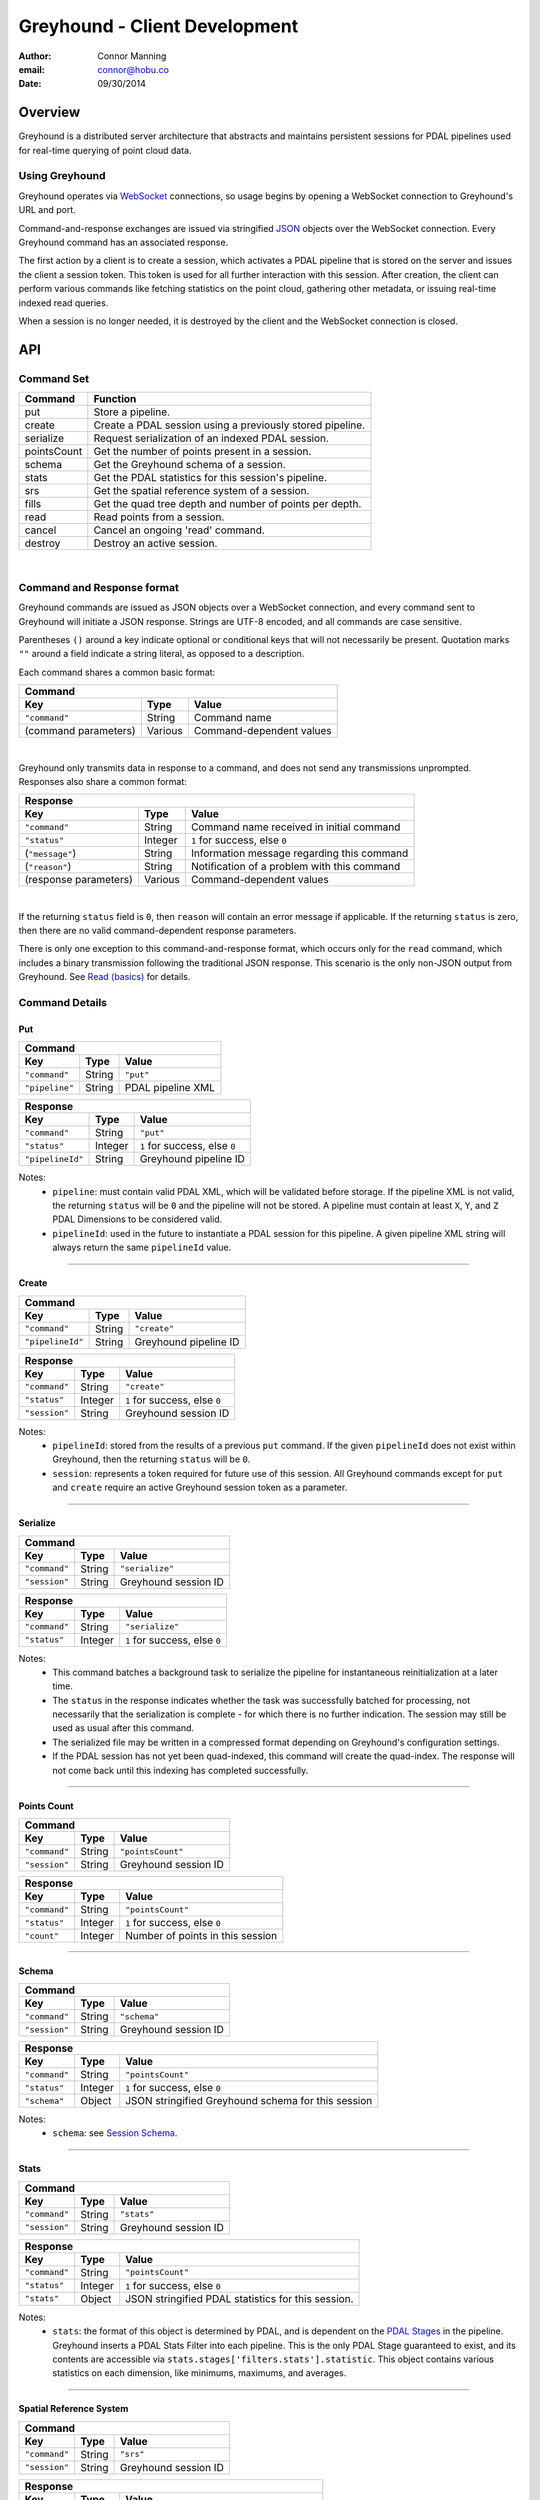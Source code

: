 ===============================================================================
Greyhound - Client Development
===============================================================================

:author: Connor Manning
:email: connor@hobu.co
:date: 09/30/2014

Overview
===============================================================================

Greyhound is a distributed server architecture that abstracts and maintains persistent sessions for PDAL pipelines used for real-time querying of point cloud data.

Using Greyhound
-------------------------------------------------------------------------------

Greyhound operates via `WebSocket`_ connections, so usage begins by opening a WebSocket connection to Greyhound's URL and port.

Command-and-response exchanges are issued via stringified `JSON`_ objects over the WebSocket connection.  Every Greyhound command has an associated response.

The first action by a client is to create a session, which activates a PDAL pipeline that is stored on the server and issues the client a session token.  This token is used for all further interaction with this session.  After creation, the client can perform various commands like fetching statistics on the point cloud, gathering other metadata, or issuing real-time indexed read queries.

When a session is no longer needed, it is destroyed by the client and the WebSocket connection is closed.

.. _`WebSocket`: http://en.wikipedia.org/wiki/WebSocket
.. _`JSON`: http://json.org/

API
===============================================================================

Command Set
-------------------------------------------------------------------------------

+---------------+-------------------------------------------------------------+
| Command       | Function                                                    |
+===============+=============================================================+
| put           | Store a pipeline.                                           |
+---------------+-------------------------------------------------------------+
| create        | Create a PDAL session using a previously stored pipeline.   |
+---------------+-------------------------------------------------------------+
| serialize     | Request serialization of an indexed PDAL session.           |
+---------------+-------------------------------------------------------------+
| pointsCount   | Get the number of points present in a session.              |
+---------------+-------------------------------------------------------------+
| schema        | Get the Greyhound schema of a session.                      |
+---------------+-------------------------------------------------------------+
| stats         | Get the PDAL statistics for this session's pipeline.        |
+---------------+-------------------------------------------------------------+
| srs           | Get the spatial reference system of a session.              |
+---------------+-------------------------------------------------------------+
| fills         | Get the quad tree depth and number of points per depth.     |
+---------------+-------------------------------------------------------------+
| read          | Read points from a session.                                 |
+---------------+-------------------------------------------------------------+
| cancel        | Cancel an ongoing 'read' command.                           |
+---------------+-------------------------------------------------------------+
| destroy       | Destroy an active session.                                  |
+---------------+-------------------------------------------------------------+

|

Command and Response format
-------------------------------------------------------------------------------

Greyhound commands are issued as JSON objects over a WebSocket connection, and every command sent to Greyhound will initiate a JSON response.  Strings are UTF-8 encoded, and all commands are case sensitive.

Parentheses ``()`` around a key indicate optional or conditional keys that will not necessarily be present.  Quotation marks ``""`` around a field indicate a string literal, as opposed to a description.

Each command shares a common basic format:

+------------------------------------------------------------------------------------+
| Command                                                                            |
+---------------------+-------------+------------------------------------------------+
| Key                 | Type        | Value                                          |
+=====================+=============+================================================+
| ``"command"``       | String      | Command name                                   |
+---------------------+-------------+------------------------------------------------+
| (command parameters)| Various     | Command-dependent values                       |
+---------------------+-------------+------------------------------------------------+

|

Greyhound only transmits data in response to a command, and does not send any transmissions unprompted.  Responses also share a common format:

+-----------------------------------------------------------------------------------------+
| Response                                                                                |
+-----------------------+--------------+--------------------------------------------------+
| Key                   | Type         | Value                                            |
+=======================+==============+==================================================+
| ``"command"``         | String       | Command name received in initial command         |
+-----------------------+--------------+--------------------------------------------------+
| ``"status"``          | Integer      | ``1`` for success, else ``0``                    |
+-----------------------+--------------+--------------------------------------------------+
| (``"message"``)       | String       | Information message regarding this command       |
+-----------------------+--------------+--------------------------------------------------+
| (``"reason"``)        | String       | Notification of a problem with this command      |
+-----------------------+--------------+--------------------------------------------------+
| (response parameters) | Various      | Command-dependent values                         |
+-----------------------+--------------+--------------------------------------------------+

|

If the returning ``status`` field is ``0``, then ``reason`` will contain an error message if applicable.  If the returning ``status`` is zero, then there are no valid command-dependent response parameters.

There is only one exception to this command-and-response format, which occurs only for the ``read`` command, which includes a binary transmission following the traditional JSON response.  This scenario is the only non-JSON output from Greyhound.  See `Read (basics)`_ for details.

Command Details
-------------------------------------------------------------------------------

Put
~~~~~~~~~~~~~~~~~~~~~~~~~~~~~~~~~~~~~~~~~~~~~~~~~~~~~~~~~~~~~~~~~~~~~~~~~~~~~~~

+-------------------------------------------------------------------------------------+
| Command                                                                             |
+-------------------+------------+----------------------------------------------------+
| Key               | Type       | Value                                              |
+===================+============+====================================================+
| ``"command"``     | String     | ``"put"``                                          |
+-------------------+------------+----------------------------------------------------+
| ``"pipeline"``    | String     | PDAL pipeline XML                                  |
+-------------------+------------+----------------------------------------------------+

+-------------------------------------------------------------------------------------+
| Response                                                                            |
+-------------------+------------+----------------------------------------------------+
| Key               | Type       | Value                                              |
+===================+============+====================================================+
| ``"command"``     | String     | ``"put"``                                          |
+-------------------+------------+----------------------------------------------------+
| ``"status"``      | Integer    | ``1`` for success, else ``0``                      |
+-------------------+------------+----------------------------------------------------+
| ``"pipelineId"``  | String     | Greyhound pipeline ID                              |
+-------------------+------------+----------------------------------------------------+

Notes:
 - ``pipeline``: must contain valid PDAL XML, which will be validated before storage.  If the pipeline XML is not valid, the returning ``status`` will be ``0`` and the pipeline will not be stored.  A pipeline must contain at least ``X``, ``Y``, and ``Z`` PDAL Dimensions to be considered valid.
 - ``pipelineId``: used in the future to instantiate a PDAL session for this pipeline.  A given pipeline XML string will always return the same ``pipelineId`` value.

----

Create
~~~~~~~~~~~~~~~~~~~~~~~~~~~~~~~~~~~~~~~~~~~~~~~~~~~~~~~~~~~~~~~~~~~~~~~~~~~~~~~

+-------------------------------------------------------------------------------+
| Command                                                                       |
+-----------------+------------+------------------------------------------------+
| Key             | Type       | Value                                          |
+=================+============+================================================+
| ``"command"``   | String     | ``"create"``                                   |
+-----------------+------------+------------------------------------------------+
| ``"pipelineId"``| String     | Greyhound pipeline ID                          |
+-----------------+------------+------------------------------------------------+

+-------------------------------------------------------------------------------------+
| Response                                                                            |
+-------------------+------------+----------------------------------------------------+
| Key               | Type       | Value                                              |
+===================+============+====================================================+
| ``"command"``     | String     | ``"create"``                                       |
+-------------------+------------+----------------------------------------------------+
| ``"status"``      | Integer    | ``1`` for success, else ``0``                      |
+-------------------+------------+----------------------------------------------------+
| ``"session"``     | String     | Greyhound session ID                               |
+-------------------+------------+----------------------------------------------------+

Notes:
 - ``pipelineId``: stored from the results of a previous ``put`` command.  If the given ``pipelineId`` does not exist within Greyhound, then the returning ``status`` will be ``0``.
 - ``session``: represents a token required for future use of this session.  All Greyhound commands except for ``put`` and ``create`` require an active Greyhound session token as a parameter.

----

Serialize
~~~~~~~~~~~~~~~~~~~~~~~~~~~~~~~~~~~~~~~~~~~~~~~~~~~~~~~~~~~~~~~~~~~~~~~~~~~~~~~

+-----------------------------------------------------------------------------+
| Command                                                                     |
+---------------+------------+------------------------------------------------+
| Key           | Type       | Value                                          |
+===============+============+================================================+
| ``"command"`` | String     | ``"serialize"``                                |
+---------------+------------+------------------------------------------------+
| ``"session"`` | String     | Greyhound session ID                           |
+---------------+------------+------------------------------------------------+

+-------------------------------------------------------------------------------------+
| Response                                                                            |
+-------------------+------------+----------------------------------------------------+
| Key               | Type       | Value                                              |
+===================+============+====================================================+
| ``"command"``     | String     | ``"serialize"``                                    |
+-------------------+------------+----------------------------------------------------+
| ``"status"``      | Integer    | ``1`` for success, else ``0``                      |
+-------------------+------------+----------------------------------------------------+

Notes:
 - This command batches a background task to serialize the pipeline for instantaneous reinitialization at a later time.
 - The ``status`` in the response indicates whether the task was successfully batched for processing, not necessarily that the serialization is complete - for which there is no further indication.  The session may still be used as usual after this command.
 - The serialized file may be written in a compressed format depending on Greyhound's configuration settings.
 - If the PDAL session has not yet been quad-indexed, this command will create the quad-index.  The response will not come back until this indexing has completed successfully.

----

Points Count
~~~~~~~~~~~~~~~~~~~~~~~~~~~~~~~~~~~~~~~~~~~~~~~~~~~~~~~~~~~~~~~~~~~~~~~~~~~~~~~

+-----------------------------------------------------------------------------+
| Command                                                                     |
+---------------+------------+------------------------------------------------+
| Key           | Type       | Value                                          |
+===============+============+================================================+
| ``"command"`` | String     | ``"pointsCount"``                              |
+---------------+------------+------------------------------------------------+
| ``"session"`` | String     | Greyhound session ID                           |
+---------------+------------+------------------------------------------------+

+-------------------------------------------------------------------------------------+
| Response                                                                            |
+-------------------+------------+----------------------------------------------------+
| Key               | Type       | Value                                              |
+===================+============+====================================================+
| ``"command"``     | String     | ``"pointsCount"``                                  |
+-------------------+------------+----------------------------------------------------+
| ``"status"``      | Integer    | ``1`` for success, else ``0``                      |
+-------------------+------------+----------------------------------------------------+
| ``"count"``       | Integer    | Number of points in this session                   |
+-------------------+------------+----------------------------------------------------+

----

Schema
~~~~~~~~~~~~~~~~~~~~~~~~~~~~~~~~~~~~~~~~~~~~~~~~~~~~~~~~~~~~~~~~~~~~~~~~~~~~~~~

+-----------------------------------------------------------------------------+
| Command                                                                     |
+---------------+------------+------------------------------------------------+
| Key           | Type       | Value                                          |
+===============+============+================================================+
| ``"command"`` | String     | ``"schema"``                                   |
+---------------+------------+------------------------------------------------+
| ``"session"`` | String     | Greyhound session ID                           |
+---------------+------------+------------------------------------------------+

+-----------------------------------------------------------------------------------------+
| Response                                                                                |
+-------------------+------------+--------------------------------------------------------+
| Key               | Type       | Value                                                  |
+===================+============+========================================================+
| ``"command"``     | String     | ``"pointsCount"``                                      |
+-------------------+------------+--------------------------------------------------------+
| ``"status"``      | Integer    | ``1`` for success, else ``0``                          |
+-------------------+------------+--------------------------------------------------------+
| ``"schema"``      | Object     | JSON stringified Greyhound schema for this session     |
+-------------------+------------+--------------------------------------------------------+

Notes:
 - ``schema``: see `Session Schema`_.

----

Stats
~~~~~~~~~~~~~~~~~~~~~~~~~~~~~~~~~~~~~~~~~~~~~~~~~~~~~~~~~~~~~~~~~~~~~~~~~~~~~~~

+-----------------------------------------------------------------------------+
| Command                                                                     |
+---------------+------------+------------------------------------------------+
| Key           | Type       | Value                                          |
+===============+============+================================================+
| ``"command"`` | String     | ``"stats"``                                    |
+---------------+------------+------------------------------------------------+
| ``"session"`` | String     | Greyhound session ID                           |
+---------------+------------+------------------------------------------------+

+-----------------------------------------------------------------------------------------+
| Response                                                                                |
+-------------------+------------+--------------------------------------------------------+
| Key               | Type       | Value                                                  |
+===================+============+========================================================+
| ``"command"``     | String     | ``"pointsCount"``                                      |
+-------------------+------------+--------------------------------------------------------+
| ``"status"``      | Integer    | ``1`` for success, else ``0``                          |
+-------------------+------------+--------------------------------------------------------+
| ``"stats"``       | Object     | JSON stringified PDAL statistics for this session.     |
+-------------------+------------+--------------------------------------------------------+

Notes:
 - ``stats``: the format of this object is determined by PDAL, and is dependent on the `PDAL Stages`_ in the pipeline.  Greyhound inserts a PDAL Stats Filter into each pipeline.  This is the only PDAL Stage guaranteed to exist, and its contents are accessible via ``stats.stages['filters.stats'].statistic``.  This object contains various statistics on each dimension, like minimums, maximums, and averages.

.. _`PDAL Stages`: http://www.pdal.io/stages/index.html

----

Spatial Reference System
~~~~~~~~~~~~~~~~~~~~~~~~~~~~~~~~~~~~~~~~~~~~~~~~~~~~~~~~~~~~~~~~~~~~~~~~~~~~~~~

+-----------------------------------------------------------------------------+
| Command                                                                     |
+---------------+------------+------------------------------------------------+
| Key           | Type       | Value                                          |
+===============+============+================================================+
| ``"command"`` | String     | ``"srs"``                                      |
+---------------+------------+------------------------------------------------+
| ``"session"`` | String     | Greyhound session ID                           |
+---------------+------------+------------------------------------------------+

+-----------------------------------------------------------------------------------------+
| Response                                                                                |
+-------------------+------------+--------------------------------------------------------+
| Key               | Type       | Value                                                  |
+===================+============+========================================================+
| ``"command"``     | String     | ``"srs"``                                              |
+-------------------+------------+--------------------------------------------------------+
| ``"status"``      | Integer    | ``1`` for success, else ``0``                          |
+-------------------+------------+--------------------------------------------------------+
| ``"srs"``         | String     | Spatial reference system for this session              |
+-------------------+------------+--------------------------------------------------------+

Notes:
 - ``srs``: a string formatted by PDAL representing the spatial reference system.

----

Quad-Tree Fills
~~~~~~~~~~~~~~~~~~~~~~~~~~~~~~~~~~~~~~~~~~~~~~~~~~~~~~~~~~~~~~~~~~~~~~~~~~~~~~~

+-----------------------------------------------------------------------------+
| Command                                                                     |
+---------------+------------+------------------------------------------------+
| Key           | Type       | Value                                          |
+===============+============+================================================+
| ``"command"`` | String     | ``"fills"``                                    |
+---------------+------------+------------------------------------------------+
| ``"session"`` | String     | Greyhound session ID                           |
+---------------+------------+------------------------------------------------+

+---------------------------------------------------------------------------------------------+
| Response                                                                                    |
+-------------------+----------------+--------------------------------------------------------+
| Key               | Type           | Value                                                  |
+===================+================+========================================================+
| ``"command"``     | String         | ``"srs"``                                              |
+-------------------+----------------+--------------------------------------------------------+
| ``"status"``      | Integer        | ``1`` for success, else ``0``                          |
+-------------------+----------------+--------------------------------------------------------+
| ``"fills"``       | Array[Integer] | Array of points per depth of each quad-tree level      |
+-------------------+----------------+--------------------------------------------------------+

Notes:
 - ``fills``: The array length of ``fills`` represents the depth of the quad-tree.  ``fills[n]`` represents the number of points at the ``nth`` level of the quad-tree.  Issuing this command will initiate the building of the quad-tree index if it has not yet been built.

----

Read (Basics)
~~~~~~~~~~~~~~~~~~~~~~~~~~~~~~~~~~~~~~~~~~~~~~~~~~~~~~~~~~~~~~~~~~~~~~~~~~~~~~~

+----------------------------------------------------------------------------------------+
| Command                                                                                |
+---------------------+------------+-----------------------------------------------------+
| Key                 | Type       | Value                                               |
+=====================+============+=====================================================+
| ``"command"``       | String     | ``"read"``                                          |
+---------------------+------------+-----------------------------------------------------+
| ``"session"``       | String     | Greyhound session ID                                |
+---------------------+------------+-----------------------------------------------------+
| (``"schema"``)      | String     | JSON stringified schema for return data             |
+---------------------+------------+-----------------------------------------------------+
| (``"compress"``)    | Boolean    | If true, output stream will be compressed           |
+---------------------+------------+-----------------------------------------------------+

Notes:
 - ``schema``: If omitted, ``read`` results will be formatted as the schema returned from `Schema`_.  Client may optionally supply a different schema format for the results of this ``read``.  See `Manipulating the Schema`_.
 - ``compress``: If true, ``read`` the resulting stream will be compressed with `Laz-Perf`_.  The ``schema`` parameter, if provided, is respected by the compressed stream.

|

Important:
 - If ``compress`` is specified, the ``numBytes`` field in the Response below still refers to uncompressed bytes.  Therefore the actual data size streamed to the client from Greyhound will be less than specified by ``numBytes``.  A client will not know in advance the actual number of bytes that will be streamed, so a client should decompress the results as they arrive and compare the uncompressed results to the expected values from the Response.

.. _`Laz-Perf`: http://github.com/verma/laz-perf

|

+-----------------------------------------------------------------------------------------+
| Response                                                                                |
+-------------------+------------+--------------------------------------------------------+
| Key               | Type       | Value                                                  |
+===================+============+========================================================+
| ``"command"``     | String     | ``"read"``                                             |
+-------------------+------------+--------------------------------------------------------+
| ``"status"``      | Integer    | ``1`` for success, else ``0``                          |
+-------------------+------------+--------------------------------------------------------+
| ``"readId"``      | String     | Identification token for this ``read`` request         |
+-------------------+------------+--------------------------------------------------------+
| ``"numPoints"``   | Integer    | Number of points that will be transmitted - may be zero|
+-------------------+------------+--------------------------------------------------------+
| ``"numBytes"``    | Integer    | Number of bytes that will be transmitted - may be zero |
+-------------------+------------+--------------------------------------------------------+


Notes:
 - ``readId``: This identification string is required to cancel this ``read`` request (see `Cancel`_).
 - ``numPoints``: Number of points that will follow in a binary transmission.
 - ``numBytes``: Number of bytes that will follow in a binary transmission.

After Greyhound transmits the above JSON response, if ``numBytes`` is non-zero, a binary transmission sequence will follow.  This binary data will arrive in the format specified by ``schema`` (see `Schema`_) if one is supplied as a parameter to ``read``, or as the default returned by the ``schema`` query.

If ``numBytes`` is non-zero (and ``status`` is ``1``), a client should expect to consume ``numBytes`` bytes of binary data.  After ``numBytes`` of binary data is has arrived, the ``read`` response is complete.

|

Important:
 - Because binary data from multiple ``read`` commands cannot be differentiated, no new ``read`` command should be issued over a single websocket connection until a previous ``read`` query completes or is successfully cancelled.  All other commands may still be issued during this time period.
 - There is no further response from Greyhound to indicate that a ``read`` transmission is complete, so a client must take note of ``numBytes`` and track the number of binary bytes received accordingly.
 - Binary data may arrive in multiple "chunked" transmissions.  Chunk size may vary, even within the same response sequence.  Chunks will always arrive in order and may be appended together by a client.  Chunk boundaries may not align with point or dimension boundaries, so a single point, or even a single dimension within a point, may be spread across multiple chunks.

----

Read (Raster Basics)
~~~~~~~~~~~~~~~~~~~~~~~~~~~~~~~~~~~~~~~~~~~~~~~~~~~~~~~~~~~~~~~~~~~~~~~~~~~~~~~

+-----------------------------------------------------------------------------------------+
| Response                                                                                |
+-------------------+------------+--------------------------------------------------------+
| Key               | Type       | Value                                                  |
+===================+============+========================================================+
| ``"command"``     | String     | ``"read"``                                             |
+-------------------+------------+--------------------------------------------------------+
| ``"status"``      | Integer    | ``1`` for success, else ``0``                          |
+-------------------+------------+--------------------------------------------------------+
| ``"readId"``      | String     | Identification token for this ``read`` request         |
+-------------------+------------+--------------------------------------------------------+
| ``"numPoints"``   | Integer    | Number of points that will be transmitted - may be zero|
+-------------------+------------+--------------------------------------------------------+
| ``"numBytes"``    | Integer    | Number of bytes that will be transmitted - may be zero |
+-------------------+------------+--------------------------------------------------------+
| ``"rasterMeta"``  | Object     | Raster dimensional metadata                            |
+-------------------+------------+--------------------------------------------------------+

Notes:
 - The initial response is the same as the response for non-rasterized queries, with the addition of the ``rasterMeta`` JSON object.  The binary data is formatted differently from non-rasterized ``read`` queries (see below).
 - If a ``schema`` parameter is included in the rastered ``read`` command, then it must contain ``X``, ``Y``, and at least one other dimension.

|

``rasterMeta`` contains information about the dimensions of the raster:

+-----------------------------------------------------------------------------------------+
| ``rasterMeta``                                                                          |
+-------------------+------------+--------------------------------------------------------+
| Key               | Type       | Value                                                  |
+===================+============+========================================================+
| ``"xMin"``        | Float      | Lower X bound                                          |
+-------------------+------------+--------------------------------------------------------+
| ``"xStep"``       | Float      | X value difference between adjacent coordinate entries |
+-------------------+------------+--------------------------------------------------------+
| ``"xNum"``        | Integer    | Number of steps in the X direction                     |
+-------------------+------------+--------------------------------------------------------+
| ``"yMin"``        | Float      | Lower Y bound                                          |
+-------------------+------------+--------------------------------------------------------+
| ``"yStep"``       | Float      | Y value difference between adjacent coordinate entries |
+-------------------+------------+--------------------------------------------------------+
| ``"yNum"``        | Integer    | Number of steps in the Y direction                     |
+-------------------+------------+--------------------------------------------------------+

The format of the binary transmission following the initial response follows the information in ``rasterMeta``.  Starting at offset ``0``, the first bytes of the binary data represent coordinate ``(xMin, yMin)``.  At offset ``0 + <reduced schema size>``, where ``reduced schema size`` is the schema size excluding ``X`` and ``Y`` values, the coordinate represented is ``(xMin + xStep, yMin)``.  After an offset of ``xNum * <reduced schema size>``, the represented ``Y`` coordinate increments by ``yStep``.  See `Raster Metadata`_ for further information.

Important:
 - Each point in the rasterized binary format does not explicitly contain ``X`` and ``Y`` dimension values.  These values are implicit from the information in ``rasterMeta``.
 - Therefore the size of each point in the binary schema does not include the sizes of ``X`` or ``Y``.  In the ``schema`` parameter sent with the ``read`` command, the ``size`` and ``type`` of these dimensions may be omitted, and will be ignored if included.

----

Read - Unindexed
~~~~~~~~~~~~~~~~~~~~~~~~~~~~~~~~~~~~~~~~~~~~~~~~~~~~~~~~~~~~~~~~~~~~~~~~~~~~~~~

+----------------------------------------------------------------------------------------+
| Command                                                                                |
+---------------------+------------+-----------------------------------------------------+
| Key                 | Type       | Value                                               |
+=====================+============+=====================================================+
| ``"command"``       | String     | ``"read"``                                          |
+---------------------+------------+-----------------------------------------------------+
| ``"session"``       | String     | Greyhound session ID                                |
+---------------------+------------+-----------------------------------------------------+
| (``"schema"``)      | String     | JSON stringified schema for return data             |
+---------------------+------------+-----------------------------------------------------+
| (``"start"``)       | Integer    | Starting offset from which to read                  |
+---------------------+------------+-----------------------------------------------------+
| (``"count"``)       | Integer    | Number of points to read sequentially from ``start``|
+---------------------+------------+-----------------------------------------------------+

Notes:
 - See `Read (Basics)`_ for information on the Greyhound response.
 - ``start``: If omitted or negative, defaults to zero.  If greater than or equal to the value returned by `Points Count`_, no points will be read.
 - ``count``: If omitted or negative, reads from ``start`` through the last point.  If the sum of ``start`` and ``count`` is greater than or equal to the value returned by `Points Count`_, the ``read`` will read from ``start`` through the last point.
 - A client that simply wants to duplicate the entire buffer may issue a ``read`` with only the ``command`` and ``session`` parameters to read all points in their native dimenion formats.

----

Read - Quad-Tree Indexed Points
~~~~~~~~~~~~~~~~~~~~~~~~~~~~~~~~~~~~~~~~~~~~~~~~~~~~~~~~~~~~~~~~~~~~~~~~~~~~~~~

+----------------------------------------------------------------------------------------+
| Command                                                                                |
+---------------------+------------+-----------------------------------------------------+
| Key                 | Type       | Value                                               |
+=====================+============+=====================================================+
| ``"command"``       | String     | ``"read"``                                          |
+---------------------+------------+-----------------------------------------------------+
| ``"session"``       | String     | Greyhound session ID                                |
+---------------------+------------+-----------------------------------------------------+
| (``"schema"``)      | String     | JSON stringified schema for return data             |
+---------------------+------------+-----------------------------------------------------+
| (``"bbox"``)        | Float[4]   | Bounding box to query                               |
+---------------------+------------+-----------------------------------------------------+
| (``"depthBegin"``)  | Integer    | Minimum quad tree depth from which to include points|
+---------------------+------------+-----------------------------------------------------+
| (``"depthEnd"``)    | Integer    | Quad-tree depth from which only points *less* than  |
|                     |            | this level will be included                         |
+---------------------+------------+-----------------------------------------------------+

Notes:
 - See `Read (Basics)`_ for information on the Greyhound response.
 - ``bbox``: Formatted as ``[xMin, yMin, xMax, yMax]``.  If omitted, returns points from the entire set.
 - ``depthBegin``: If omitted, defaults to zero.
 - ``depthEnd``: If omitted, then every tree level greater than or equal to ``depthBegin`` is included.
 - This query requires a quad-tree index to be created prior to reading, so the first quad-tree indexed ``read`` may take longer than usual to complete.  This may be completed in advance by Greyhound due to internal session sharing.
 - See `Taking Advantage of Indexing`_ for information on leveraging the quad-tree index.

----

Read - Quad-Tree Indexed Raster
~~~~~~~~~~~~~~~~~~~~~~~~~~~~~~~~~~~~~~~~~~~~~~~~~~~~~~~~~~~~~~~~~~~~~~~~~~~~~~~

+----------------------------------------------------------------------------------------+
| Command                                                                                |
+---------------------+------------+-----------------------------------------------------+
| Key                 | Type       | Value                                               |
+=====================+============+=====================================================+
| ``"command"``       | String     | ``"read"``                                          |
+---------------------+------------+-----------------------------------------------------+
| ``"session"``       | String     | Greyhound session ID                                |
+---------------------+------------+-----------------------------------------------------+
| (``"schema"``)      | String     | JSON stringified schema for return data             |
+---------------------+------------+-----------------------------------------------------+
| ``"rasterize"``     | Integer    | Quad-tree level to rasterize                        |
+---------------------+------------+-----------------------------------------------------+

Notes:
 - See `Read (Raster Basics)`_ for information on the Greyhound response.
 - This query requires a quad-tree index to be created prior to reading, so the first quad-tree indexed ``read`` may take longer than usual to complete.  This may be completed in advance by Greyhound due to internal session sharing.

Important:
 - Results are in raster format.

----

Read - Generic Raster
~~~~~~~~~~~~~~~~~~~~~~~~~~~~~~~~~~~~~~~~~~~~~~~~~~~~~~~~~~~~~~~~~~~~~~~~~~~~~~~

+-------------------------------------------------------------------------------------------+
| Command                                                                                   |
+---------------------+---------------+-----------------------------------------------------+
| Key                 | Type          | Value                                               |
+=====================+===============+=====================================================+
| ``"command"``       | String        | ``"read"``                                          |
+---------------------+---------------+-----------------------------------------------------+
| ``"session"``       | String        | Greyhound session ID                                |
+---------------------+---------------+-----------------------------------------------------+
| (``"schema"``)      | String        | JSON stringified schema for return data             |
+---------------------+---------------+-----------------------------------------------------+
| ``"bbox"``          | Float[4]      | Bounding box to query                               |
+---------------------+---------------+-----------------------------------------------------+
| ``"resolution"``    | Integer[2]    | Resolution of the returned raster                   |
+---------------------+---------------+-----------------------------------------------------+

Notes:
 - See `Read (Raster Basics)`_ for information on the Greyhound response.
 - ``bbox``: Formatted as ``[xMin, yMin, xMax, yMax]``.
 - ``resolution``: Formatted as ``[xResolution, yResolution]``.
 - This query requires a quad-tree index to be created prior to reading, so the first quad-tree indexed ``read`` may take longer than usual to complete.  This may be completed in advance by Greyhound due to internal session sharing.

Important:
 - Results are in raster format.

----

Read - KD-Tree Indexed (Point-Radius)
~~~~~~~~~~~~~~~~~~~~~~~~~~~~~~~~~~~~~~~~~~~~~~~~~~~~~~~~~~~~~~~~~~~~~~~~~~~~~~~

+----------------------------------------------------------------------------------------+
| Command                                                                                |
+---------------------+------------+-----------------------------------------------------+
| Key                 | Type       | Value                                               |
+=====================+============+=====================================================+
| ``"command"``       | String     | ``"read"``                                          |
+---------------------+------------+-----------------------------------------------------+
| ``"session"``       | String     | Greyhound session ID                                |
+---------------------+------------+-----------------------------------------------------+
| (``"schema"``)      | String     | JSON stringified schema for return data             |
+---------------------+------------+-----------------------------------------------------+
| ``"x"``             | Float      | X coordinate of center point                        |
+---------------------+------------+-----------------------------------------------------+
| ``"y"``             | Float      | Y coordinate of center point                        |
+---------------------+------------+-----------------------------------------------------+
| (``"z"``)           | Float      | Z coordinate of center point                        |
+---------------------+------------+-----------------------------------------------------+
| ``"radius"``        | Float      | Query radius                                        |
+---------------------+------------+-----------------------------------------------------+

Notes:
 - See `Read (Basics)`_ for information on the Greyhound response.
 - ``z``: If omitted, the query is 2-dimensional, otherwise the query is 3-dimensional.
 - This query requires a KD-tree index to be created prior to reading, so the first KD-tree indexed ``read`` may take longer than usual to complete.  This may be completed in advance by Greyhound due to internal session sharing.  2-dimensional and 3-dimensional queries require different trees to be built, so a 2-dimensional ``read`` does not ensure that a 3-dimensional ``read`` will have its index pre-built.

----

Cancel
~~~~~~~~~~~~~~~~~~~~~~~~~~~~~~~~~~~~~~~~~~~~~~~~~~~~~~~~~~~~~~~~~~~~~~~~~~~~~~~

+-----------------------------------------------------------------------------+
| Command                                                                     |
+---------------+------------+------------------------------------------------+
| Key           | Type       | Value                                          |
+===============+============+================================================+
| ``"command"`` | String     | ``"cancel"``                                   |
+---------------+------------+------------------------------------------------+
| ``"session"`` | String     | Greyhound session ID                           |
+---------------+------------+------------------------------------------------+
| ``"readId"``  | String     | Greyhound read ID                              |
+---------------+------------+------------------------------------------------+

+---------------------------------------------------------------------------------------------+
| Response                                                                                    |
+-------------------+------------+------------------------------------------------------------+
| Key               | Type       | Value                                                      |
+===================+============+============================================================+
| ``"command"``     | String     | ``"cancel"``                                               |
+-------------------+------------+------------------------------------------------------------+
| ``"status"``      | Integer    | ``1`` for success, else ``0``                              |
+-------------------+------------+------------------------------------------------------------+
| ``"cancelled"``   | Boolean    |``true`` if the requested read was cancelled, else ``false``|
+-------------------+------------+------------------------------------------------------------+
| (``"numBytes"``)  | Integer    | Updated number of bytes to expect from this ``read``       |
+-------------------+------------+------------------------------------------------------------+

Notes:
 - See `Read (Basics)`_ for information about ``read``, which includes the necessary ``readId`` required to cancel.
 - ``status``: will be ``1`` even if ``cancelled`` is false, as long as no errors occur within Greyhound and the request is not malformed.
 - ``cancelled``: ``true`` only if ``readId`` was valid and the ``read`` was successfully cancelled before its transmission completed.
 - ``numBytes``: included only if ``cancelled`` is ``true``.

Important:
 - When a ``cancel`` request is received there may already be buffered data within various Greyhound components or perhaps already in network propagation back to the client.  Therefore a successful ``cancel`` request returns an updated ``numBytes`` which must be accounted for before the ``read`` can be considered complete.  Another ``read`` must not be issued over the same websocket connection before these bytes are accounted for.  In the general case, ``numBytes`` bytes will already have been received by the time the ``cancel`` response arrives.  However this is **not** guaranteed to be the case.

----

Destroy
~~~~~~~~~~~~~~~~~~~~~~~~~~~~~~~~~~~~~~~~~~~~~~~~~~~~~~~~~~~~~~~~~~~~~~~~~~~~~~~

+-----------------------------------------------------------------------------+
| Command                                                                     |
+---------------+------------+------------------------------------------------+
| Key           | Type       | Value                                          |
+===============+============+================================================+
| ``"command"`` | String     | ``"destroy"``                                  |
+---------------+------------+------------------------------------------------+
| ``"session"`` | String     | Greyhound session ID                           |
+---------------+------------+------------------------------------------------+

+-----------------------------------------------------------------------------------------+
| Response                                                                                |
+-------------------+------------+--------------------------------------------------------+
| Key               | Type       | Value                                                  |
+===================+============+========================================================+
| ``"command"``     | String     | ``"destroy"``                                          |
+-------------------+------------+--------------------------------------------------------+
| ``"status"``      | Integer    | ``1`` for success, else ``0``                          |
+-------------------+------------+--------------------------------------------------------+

Notes:
 - After ``destroy`` is issued successfully, ``session`` is no longer valid for any command.  To reactivate a session with the pipeline from this session, a client needs to call ``create`` again, which will cause a new ``session`` ID to be issued.

Working with Greyhound
===============================================================================

The Schema
-------------------------------------------------------------------------------

Session Schema
~~~~~~~~~~~~~~~~~~~~~~~~~~~~~~~~~~~~~~~~~~~~~~~~~~~~~~~~~~~~~~~~~~~~~~~~~~~~~~~

The transfer schema used by Greyhound is a stringified JSON array of dimension information.  Each dimension entry contains:

+---------------+--------------------------------------------------------------------------------+
| Field         | Value                                                                          |
+===============+================================================================================+
| ``"name"``    | PDAL Dimension name.                                                           |
+---------------+--------------------------------------------------------------------------------+
| ``"type"``    | Dimension type.  Possible values: ``"signed"``, ``"unsigned"``, ``"floating"`` |
+---------------+--------------------------------------------------------------------------------+
| ``"size"``    | Dimension size in bytes.  Possible values: ``"1"``, ``"2"``, ``"4"``, ``"8"``  |
+---------------+--------------------------------------------------------------------------------+

An example return object from the ``schema`` call looks something like: ::

    "schema":
    [
        {
            "name": "X",
            "type": "floating",
            "size": "8"
        },
        {
            "name": "Y",
            "type": "floating",
            "size": "8"
        },
        {
            "name": "Z",
            "type": "floating",
            "size": "8"
        },
        {
            "name": "GpsTime",
            "type": "floating",
            "size": "8"
        },
        {
            "name": "ScanAngleRank",
            "type": "floating",
            "size": "4"
        },
        {
            "name": "Intensity",
            "type": "unsigned",
            "size": "2"
        },
        {
            "name": "PointSourceId",
            "type": "unsigned",
            "size": "2"
        },
        {
            "name": "Red",
            "type": "unsigned",
            "size": "2"
        },
        {
            "name": "Green",
            "type": "unsigned",
            "size": "2"
        },
        {
            "name": "Blue",
            "type": "unsigned",
            "size": "2"
        },
        {
            "name": "ReturnNumber",
            "type": "unsigned",
            "size": "1"
        },
        {
            "name": "NumberOfReturns",
            "type": "unsigned",
            "size": "1"
        },
        {
            "name": "ScanDirectionFlag",
            "type": "unsigned",
            "size": "1"
        },
        {
            "name": "EdgeOfFlightLine",
            "type": "unsigned",
            "size": "1"
        },
        {
            "name": "Classification",
            "type": "unsigned",
            "size": "1"
        },
        {
            "name": "UserData",
            "type": "unsigned",
            "size": "1"
        }
    ]

This schema represents the native PDAL dimensions and storage types inherent to the requested session.  However, not all of these dimensions may be necessary for a given ``read``, and retrieving needed dimensions in their native types may not be ideal for every situation.

Manipulating the Schema
~~~~~~~~~~~~~~~~~~~~~~~~~~~~~~~~~~~~~~~~~~~~~~~~~~~~~~~~~~~~~~~~~~~~~~~~~~~~~~~

For various reasons, a client may wish to ``read`` with a different schema than the native schema.  For example,

 - Reducing transfer bandwidth by lowering the resolution of some dimensions (e.g. ``double`` to ``float`` type in C++)
 - Needing only a subset of the dimensions from the entire available schema
 - Wanting dimensions expressed as different types than the native types

Therefore Greyhound provides the ability to request the results of a ``read`` in a flexible way.  By supplying a ``schema`` parameter in the ``read`` request, the resulting ``read`` will format its binary data in accordance with the requested ``schema`` instead of the default.  The default schema can be queried with the `Schema` request.

Dimension names should be a subset of those returned from ``schema``.  Names that do not exist in the current session will be silently ignored by Greyhound as if they were not present in the requested ``schema``.

Example
~~~~~~~~~~~~~~~~~~~~~~~~~~~~~~~~~~~~~~~~~~~~~~~~~~~~~~~~~~~~~~~~~~~~~~~~~~~~~~~

A visual rendering client may only with to retrieve dimensions relevant to displaying the data.  This example ``schema``, to be included in each ``read`` request, demonstrates the client's ability to

 - retrieve only a subset of all existing dimensions in the session
 - halve the bandwidth required to transmit the ``X``, ``Y``, and ``Z`` dimensions by requesting them as 4 bytes rather than the native 8

::

    "schema":
    [
        {
            "name": "X",
            "type": "floating",
            "size": "4"
        },
        {
            "name": "Y",
            "type": "floating",
            "size": "4"
        },
        {
            "name": "Z",
            "type": "floating",
            "size": "4"
        },
        {
            "name": "Intensity",
            "type": "unsigned",
            "size": "2"
        },
        {
            "name": "Red",
            "type": "unsigned",
            "size": "2"
        },
        {
            "name": "Green",
            "type": "unsigned",
            "size": "2"
        },
        {
            "name": "Blue",
            "type": "unsigned",
            "size": "2"
        }
    ]

Raster Metadata
-------------------------------------------------------------------------------

Example
~~~~~~~~~~~~~~~~~~~~~~~~~~~~~~~~~~~~~~~~~~~~~~~~~~~~~~~~~~~~~~~~~~~~~~~~~~~~~~~

In this scenario we will get a raster of only the ``Z`` dimension values.  So the ``schema`` parameter transmitted with the ``read`` request may look like:

::

    "schema":
    [
        {
            "name": "X",
        },
        {
            "name": "Y",
        },
        {
            "name": "Z",
            "type": "floating",
            "size": "4"
        }
    ]


The resulting ``rasterMeta`` provided in the ``read`` result from Greyhound may look something like:

::

    "rasterMeta":
    {
        "xBegin": 500,
        "xStep":  25,
        "xNum":   4,
        "yBegin": 3000,
        "yStep":  50,
        "yNum":   3
    }

Given these two parameters, we can determine that:
 - The record size for each point is 4 bytes (``Z`` only).
 - The bounding box for these results is: ``(xMin, yMin, xMax, yMax) = (500, 3000, 575, 3100)``.
 - The binary data is 48 bytes long (this information also arrives in ``numBytes``).
 - The binary buffer structure looks like:

+-----------------+-----------------+-----------------+-----------------+
| ``Byte offset``: (``X``, ``Y``)                                       |
+=================+=================+=================+=================+
| 00: (500, 3000) | 04: (525, 3000) | 08: (550, 3000) | 12: (575, 3000) |
+-----------------+-----------------+-----------------+-----------------+
| 16: (500, 3050) | 20: (525, 3050) | 24: (550, 3050) | 28: (575, 3050) |
+-----------------+-----------------+-----------------+-----------------+
| 32: (500, 3100) | 36: (525, 3100) | 40: (550, 3100) | 44: (575, 3100) |
+-----------------+-----------------+-----------------+-----------------+

Pseudocode
~~~~~~~~~~~~~~~~~~~~~~~~~~~~~~~~~~~~~~~~~~~~~~~~~~~~~~~~~~~~~~~~~~~~~~~~~~~~~~~

The raster can be read programmatically similar to the pseudocode below.  This example assumes that the raster contains only 4-byte floating ``Z`` values.

::

    // Schema size minus X and Y sizes.  In this case equal to 4.
    int recordSize = <reduced schema size>;

    // Binary data received from Greyhound.
    const unsigned char* buffer;

    // Raster meta object received from Greyhound.
    RasterMeta rasterMeta;

    // Container for points.
    vector<Point> points;

    for (int yIndex = 0; yIndex < yNum; ++y)
    {
        for (int xIndex = 0; xIndex < xNum; ++x)
        {
            int zOffset = recordSize * (yIndex * rasterMeta.xNum + xIndex);

            float x = meta.xBegin + (xIndex * meta.xStep);
            float y = meta.yBegin + (yIndex * meta.yStep);
            float z = buffer.getDoubleFromByteOffset(zOffset);

            points.push_back(Point(x, y, z));
        }
    }

Taking Advantage of Indexing
-------------------------------------------------------------------------------

The quad-tree index and its associated raster queries provide a clients with powerful methods to query various sparsities of the point cloud.  This can allow a client to conserve bandwidth or allow a rendering client to be more responsive for large files by progressively filling in the point cloud as a user changes view or zooms in.

Progressive Quad-Tree Fill
~~~~~~~~~~~~~~~~~~~~~~~~~~~~~~~~~~~~~~~~~~~~~~~~~~~~~~~~~~~~~~~~~~~~~~~~~~~~~~~

When displaying points, quad-tree indexed requests will return points with as even of a distribution as possible without manipulating any points.  This is for the benefit of rendering clients:

.. image:: progressiveFill.jpg

Progressive Rasterization Fidelity
~~~~~~~~~~~~~~~~~~~~~~~~~~~~~~~~~~~~~~~~~~~~~~~~~~~~~~~~~~~~~~~~~~~~~~~~~~~~~~~

The bandwidth savings by performing raster queries of low levels of a quad-tree index can be massive.  The table below compares the `Read - Quad-Tree Indexed Raster`_ query with ``rasterize = 9`` and ``rasterize = 10``, and finally an unindexed and unrastered ``read`` of all points.  The file used in this comparison consists of 7,954,265 points.

+--------------------+------------+----------------+----------------------------+
| Query              | Size       | Download ratio | Download time at 50Mb/s    |
+====================+============+================+============================+
| ``rasterize = 9``  | 3.41 MB    | 2.14%          | 0.55 seconds               |
+--------------------+------------+----------------+----------------------------+
| ``rasterize = 10`` | 13.63 MB   | 8.57%          | 2.18 seconds               |
+--------------------+------------+----------------+----------------------------+
| All points         | 159.09 MB  | 100%           | 25.45 seconds              |
+--------------------+------------+----------------+----------------------------+

Of course this data doesn't mean much without a visual comparison of the queries:

.. image:: animation.gif

|

Although the rasters are not quite identical to full resolution, the bandwidth and time savings are enormous.  A client can take advantage of these low fidelity queries to provide rapid initial feedback.  After an initial overview, higher resolution data within smaller bounds can be fetched as a user hones in on smaller areas of interest.

This comparison is intended to demonstrate the waiting time before any initial display to the user.  A well-configured client could complete an entire interactive rendering scenario while only downloading a small fraction of the available points, and without incurring a massive up-front download before interactivity can begin.

